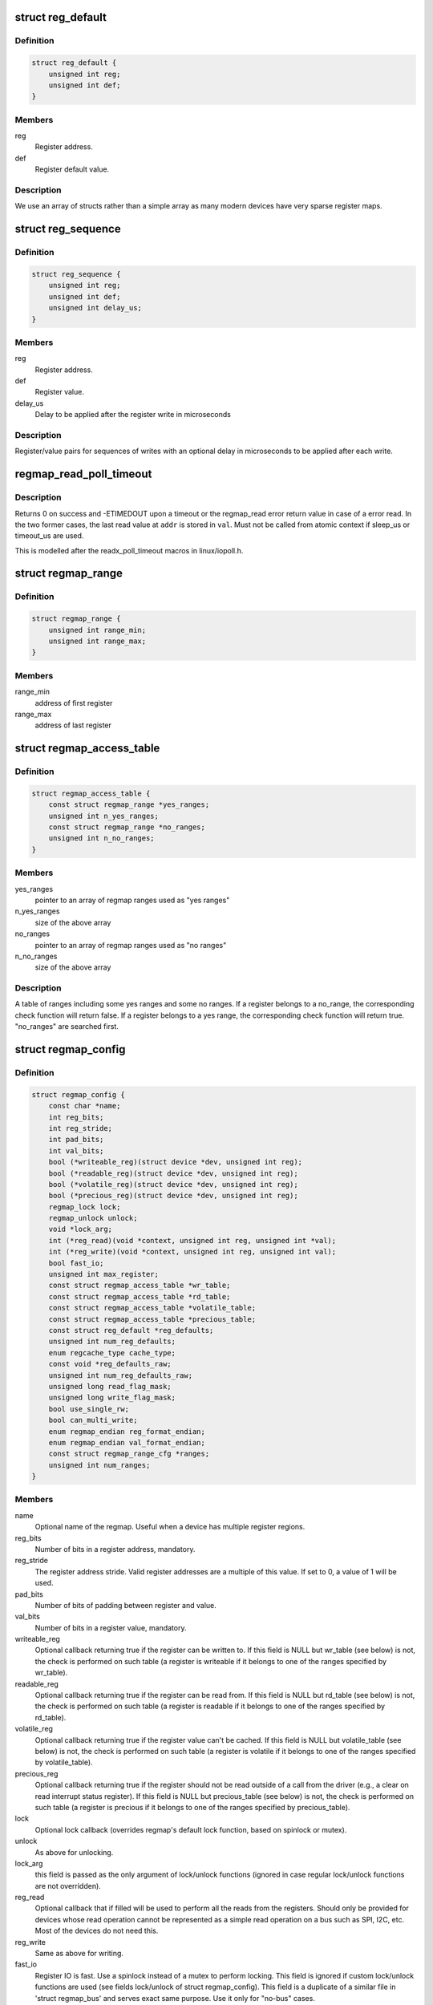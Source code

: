.. -*- coding: utf-8; mode: rst -*-
.. src-file: include/linux/regmap.h

.. _`reg_default`:

struct reg_default
==================

.. c:type:: struct reg_default

    Default value for a register.

.. _`reg_default.definition`:

Definition
----------

.. code-block:: c

    struct reg_default {
        unsigned int reg;
        unsigned int def;
    }

.. _`reg_default.members`:

Members
-------

reg
    Register address.

def
    Register default value.

.. _`reg_default.description`:

Description
-----------

We use an array of structs rather than a simple array as many modern devices
have very sparse register maps.

.. _`reg_sequence`:

struct reg_sequence
===================

.. c:type:: struct reg_sequence

    An individual write from a sequence of writes.

.. _`reg_sequence.definition`:

Definition
----------

.. code-block:: c

    struct reg_sequence {
        unsigned int reg;
        unsigned int def;
        unsigned int delay_us;
    }

.. _`reg_sequence.members`:

Members
-------

reg
    Register address.

def
    Register value.

delay_us
    Delay to be applied after the register write in microseconds

.. _`reg_sequence.description`:

Description
-----------

Register/value pairs for sequences of writes with an optional delay in
microseconds to be applied after each write.

.. _`regmap_read_poll_timeout`:

regmap_read_poll_timeout
========================

.. c:function::  regmap_read_poll_timeout( map,  addr,  val,  cond,  sleep_us,  timeout_us)

    Poll until a condition is met or a timeout occurs

    :param  map:
        Regmap to read from

    :param  addr:
        Address to poll

    :param  val:
        Unsigned integer variable to read the value into

    :param  cond:
        Break condition (usually involving \ ``val``\ )

    :param  sleep_us:
        Maximum time to sleep between reads in us (0
        tight-loops).  Should be less than ~20ms since usleep_range
        is used (see Documentation/timers/timers-howto.txt).

    :param  timeout_us:
        Timeout in us, 0 means never timeout

.. _`regmap_read_poll_timeout.description`:

Description
-----------

Returns 0 on success and -ETIMEDOUT upon a timeout or the regmap_read
error return value in case of a error read. In the two former cases,
the last read value at \ ``addr``\  is stored in \ ``val``\ . Must not be called
from atomic context if sleep_us or timeout_us are used.

This is modelled after the readx_poll_timeout macros in linux/iopoll.h.

.. _`regmap_range`:

struct regmap_range
===================

.. c:type:: struct regmap_range

    A register range, used for access related checks (readable/writeable/volatile/precious checks)

.. _`regmap_range.definition`:

Definition
----------

.. code-block:: c

    struct regmap_range {
        unsigned int range_min;
        unsigned int range_max;
    }

.. _`regmap_range.members`:

Members
-------

range_min
    address of first register

range_max
    address of last register

.. _`regmap_access_table`:

struct regmap_access_table
==========================

.. c:type:: struct regmap_access_table

    A table of register ranges for access checks

.. _`regmap_access_table.definition`:

Definition
----------

.. code-block:: c

    struct regmap_access_table {
        const struct regmap_range *yes_ranges;
        unsigned int n_yes_ranges;
        const struct regmap_range *no_ranges;
        unsigned int n_no_ranges;
    }

.. _`regmap_access_table.members`:

Members
-------

yes_ranges
    pointer to an array of regmap ranges used as "yes ranges"

n_yes_ranges
    size of the above array

no_ranges
    pointer to an array of regmap ranges used as "no ranges"

n_no_ranges
    size of the above array

.. _`regmap_access_table.description`:

Description
-----------

A table of ranges including some yes ranges and some no ranges.
If a register belongs to a no_range, the corresponding check function
will return false. If a register belongs to a yes range, the corresponding
check function will return true. "no_ranges" are searched first.

.. _`regmap_config`:

struct regmap_config
====================

.. c:type:: struct regmap_config

    Configuration for the register map of a device.

.. _`regmap_config.definition`:

Definition
----------

.. code-block:: c

    struct regmap_config {
        const char *name;
        int reg_bits;
        int reg_stride;
        int pad_bits;
        int val_bits;
        bool (*writeable_reg)(struct device *dev, unsigned int reg);
        bool (*readable_reg)(struct device *dev, unsigned int reg);
        bool (*volatile_reg)(struct device *dev, unsigned int reg);
        bool (*precious_reg)(struct device *dev, unsigned int reg);
        regmap_lock lock;
        regmap_unlock unlock;
        void *lock_arg;
        int (*reg_read)(void *context, unsigned int reg, unsigned int *val);
        int (*reg_write)(void *context, unsigned int reg, unsigned int val);
        bool fast_io;
        unsigned int max_register;
        const struct regmap_access_table *wr_table;
        const struct regmap_access_table *rd_table;
        const struct regmap_access_table *volatile_table;
        const struct regmap_access_table *precious_table;
        const struct reg_default *reg_defaults;
        unsigned int num_reg_defaults;
        enum regcache_type cache_type;
        const void *reg_defaults_raw;
        unsigned int num_reg_defaults_raw;
        unsigned long read_flag_mask;
        unsigned long write_flag_mask;
        bool use_single_rw;
        bool can_multi_write;
        enum regmap_endian reg_format_endian;
        enum regmap_endian val_format_endian;
        const struct regmap_range_cfg *ranges;
        unsigned int num_ranges;
    }

.. _`regmap_config.members`:

Members
-------

name
    Optional name of the regmap. Useful when a device has multiple
    register regions.

reg_bits
    Number of bits in a register address, mandatory.

reg_stride
    The register address stride. Valid register addresses are a
    multiple of this value. If set to 0, a value of 1 will be
    used.

pad_bits
    Number of bits of padding between register and value.

val_bits
    Number of bits in a register value, mandatory.

writeable_reg
    Optional callback returning true if the register
    can be written to. If this field is NULL but wr_table
    (see below) is not, the check is performed on such table
    (a register is writeable if it belongs to one of the ranges
    specified by wr_table).

readable_reg
    Optional callback returning true if the register
    can be read from. If this field is NULL but rd_table
    (see below) is not, the check is performed on such table
    (a register is readable if it belongs to one of the ranges
    specified by rd_table).

volatile_reg
    Optional callback returning true if the register
    value can't be cached. If this field is NULL but
    volatile_table (see below) is not, the check is performed on
    such table (a register is volatile if it belongs to one of
    the ranges specified by volatile_table).

precious_reg
    Optional callback returning true if the register
    should not be read outside of a call from the driver
    (e.g., a clear on read interrupt status register). If this
    field is NULL but precious_table (see below) is not, the
    check is performed on such table (a register is precious if
    it belongs to one of the ranges specified by precious_table).

lock
    Optional lock callback (overrides regmap's default lock
    function, based on spinlock or mutex).

unlock
    As above for unlocking.

lock_arg
    this field is passed as the only argument of lock/unlock
    functions (ignored in case regular lock/unlock functions
    are not overridden).

reg_read
    Optional callback that if filled will be used to perform
    all the reads from the registers. Should only be provided for
    devices whose read operation cannot be represented as a simple
    read operation on a bus such as SPI, I2C, etc. Most of the
    devices do not need this.

reg_write
    Same as above for writing.

fast_io
    Register IO is fast. Use a spinlock instead of a mutex
    to perform locking. This field is ignored if custom lock/unlock
    functions are used (see fields lock/unlock of struct regmap_config).
    This field is a duplicate of a similar file in
    'struct regmap_bus' and serves exact same purpose.
    Use it only for "no-bus" cases.

max_register
    Optional, specifies the maximum valid register address.

wr_table
    Optional, points to a struct regmap_access_table specifying
    valid ranges for write access.

rd_table
    As above, for read access.

volatile_table
    As above, for volatile registers.

precious_table
    As above, for precious registers.

reg_defaults
    Power on reset values for registers (for use with
    register cache support).

num_reg_defaults
    Number of elements in reg_defaults.

cache_type
    The actual cache type.

reg_defaults_raw
    Power on reset values for registers (for use with
    register cache support).

num_reg_defaults_raw
    Number of elements in reg_defaults_raw.

read_flag_mask
    Mask to be set in the top bytes of the register when doing
    a read.

write_flag_mask
    Mask to be set in the top bytes of the register when doing
    a write. If both read_flag_mask and write_flag_mask are
    empty the regmap_bus default masks are used.

use_single_rw
    If set, converts the bulk read and write operations into
    a series of single read and write operations. This is useful
    for device that does not support bulk read and write.

can_multi_write
    If set, the device supports the multi write mode of bulk
    write operations, if clear multi write requests will be
    split into individual write operations

reg_format_endian
    Endianness for formatted register addresses. If this is
    DEFAULT, the \ ``reg_format_endian_default``\  value from the
    regmap bus is used.

val_format_endian
    Endianness for formatted register values. If this is
    DEFAULT, the \ ``reg_format_endian_default``\  value from the
    regmap bus is used.

ranges
    Array of configuration entries for virtual address ranges.

num_ranges
    Number of range configuration entries.

.. _`regmap_range_cfg`:

struct regmap_range_cfg
=======================

.. c:type:: struct regmap_range_cfg

    Configuration for indirectly accessed or paged registers.

.. _`regmap_range_cfg.definition`:

Definition
----------

.. code-block:: c

    struct regmap_range_cfg {
        const char *name;
        unsigned int range_min;
        unsigned int range_max;
        unsigned int selector_reg;
        unsigned int selector_mask;
        int selector_shift;
        unsigned int window_start;
        unsigned int window_len;
    }

.. _`regmap_range_cfg.members`:

Members
-------

name
    Descriptive name for diagnostics

range_min
    Address of the lowest register address in virtual range.

range_max
    Address of the highest register in virtual range.

selector_reg
    Register with selector field.

selector_mask
    Bit shift for selector value.

selector_shift
    Bit mask for selector value.

window_start
    Address of first (lowest) register in data window.

window_len
    Number of registers in data window.

.. _`regmap_range_cfg.description`:

Description
-----------

Registers, mapped to this virtual range, are accessed in two steps:
1. page selector register update;
2. access through data window registers.

.. _`regmap_bus`:

struct regmap_bus
=================

.. c:type:: struct regmap_bus

    Description of a hardware bus for the register map infrastructure.

.. _`regmap_bus.definition`:

Definition
----------

.. code-block:: c

    struct regmap_bus {
        bool fast_io;
        regmap_hw_write write;
        regmap_hw_gather_write gather_write;
        regmap_hw_async_write async_write;
        regmap_hw_reg_write reg_write;
        regmap_hw_reg_update_bits reg_update_bits;
        regmap_hw_read read;
        regmap_hw_reg_read reg_read;
        regmap_hw_free_context free_context;
        regmap_hw_async_alloc async_alloc;
        u8 read_flag_mask;
        enum regmap_endian reg_format_endian_default;
        enum regmap_endian val_format_endian_default;
        size_t max_raw_read;
        size_t max_raw_write;
    }

.. _`regmap_bus.members`:

Members
-------

fast_io
    Register IO is fast. Use a spinlock instead of a mutex
    to perform locking. This field is ignored if custom lock/unlock
    functions are used (see fields lock/unlock of
    struct regmap_config).

write
    Write operation.

gather_write
    Write operation with split register/value, return -ENOTSUPP
    if not implemented  on a given device.

async_write
    Write operation which completes asynchronously, optional and
    must serialise with respect to non-async I/O.

reg_write
    Write a single register value to the given register address. This
    write operation has to complete when returning from the function.

reg_update_bits
    Update bits operation to be used against volatile
    registers, intended for devices supporting some mechanism
    for setting clearing bits without having to
    read/modify/write.

read
    Read operation.  Data is returned in the buffer used to transmit
    data.

reg_read
    Read a single register value from a given register address.

free_context
    Free context.

async_alloc
    Allocate a \ :c:func:`regmap_async`\  structure.

read_flag_mask
    Mask to be set in the top byte of the register when doing
    a read.

reg_format_endian_default
    Default endianness for formatted register
    addresses. Used when the regmap_config specifies DEFAULT. If this is
    DEFAULT, BIG is assumed.

val_format_endian_default
    Default endianness for formatted register
    values. Used when the regmap_config specifies DEFAULT. If this is
    DEFAULT, BIG is assumed.

max_raw_read
    Max raw read size that can be used on the bus.

max_raw_write
    Max raw write size that can be used on the bus.

.. _`regmap_init`:

regmap_init
===========

.. c:function::  regmap_init( dev,  bus,  bus_context,  config)

    Initialise register map

    :param  dev:
        Device that will be interacted with

    :param  bus:
        Bus-specific callbacks to use with device

    :param  bus_context:
        Data passed to bus-specific callbacks

    :param  config:
        Configuration for register map

.. _`regmap_init.description`:

Description
-----------

The return value will be an \ :c:func:`ERR_PTR`\  on error or a valid pointer to
a struct regmap.  This function should generally not be called
directly, it should be called by bus-specific init functions.

.. _`regmap_init_i2c`:

regmap_init_i2c
===============

.. c:function::  regmap_init_i2c( i2c,  config)

    Initialise register map

    :param  i2c:
        Device that will be interacted with

    :param  config:
        Configuration for register map

.. _`regmap_init_i2c.description`:

Description
-----------

The return value will be an \ :c:func:`ERR_PTR`\  on error or a valid pointer to
a struct regmap.

.. _`regmap_init_spi`:

regmap_init_spi
===============

.. c:function::  regmap_init_spi( dev,  config)

    Initialise register map

    :param  dev:
        Device that will be interacted with

    :param  config:
        Configuration for register map

.. _`regmap_init_spi.description`:

Description
-----------

The return value will be an \ :c:func:`ERR_PTR`\  on error or a valid pointer to
a struct regmap.

.. _`regmap_init_spmi_base`:

regmap_init_spmi_base
=====================

.. c:function::  regmap_init_spmi_base( dev,  config)

    Create regmap for the Base register space

    :param  dev:
        SPMI device that will be interacted with

    :param  config:
        Configuration for register map

.. _`regmap_init_spmi_base.description`:

Description
-----------

The return value will be an \ :c:func:`ERR_PTR`\  on error or a valid pointer to
a struct regmap.

.. _`regmap_init_spmi_ext`:

regmap_init_spmi_ext
====================

.. c:function::  regmap_init_spmi_ext( dev,  config)

    Create regmap for Ext register space

    :param  dev:
        Device that will be interacted with

    :param  config:
        Configuration for register map

.. _`regmap_init_spmi_ext.description`:

Description
-----------

The return value will be an \ :c:func:`ERR_PTR`\  on error or a valid pointer to
a struct regmap.

.. _`regmap_init_w1`:

regmap_init_w1
==============

.. c:function::  regmap_init_w1( w1_dev,  config)

    Initialise register map

    :param  w1_dev:
        Device that will be interacted with

    :param  config:
        Configuration for register map

.. _`regmap_init_w1.description`:

Description
-----------

The return value will be an \ :c:func:`ERR_PTR`\  on error or a valid pointer to
a struct regmap.

.. _`regmap_init_mmio_clk`:

regmap_init_mmio_clk
====================

.. c:function::  regmap_init_mmio_clk( dev,  clk_id,  regs,  config)

    Initialise register map with register clock

    :param  dev:
        Device that will be interacted with

    :param  clk_id:
        register clock consumer ID

    :param  regs:
        Pointer to memory-mapped IO region

    :param  config:
        Configuration for register map

.. _`regmap_init_mmio_clk.description`:

Description
-----------

The return value will be an \ :c:func:`ERR_PTR`\  on error or a valid pointer to
a struct regmap.

.. _`regmap_init_mmio`:

regmap_init_mmio
================

.. c:function::  regmap_init_mmio( dev,  regs,  config)

    Initialise register map

    :param  dev:
        Device that will be interacted with

    :param  regs:
        Pointer to memory-mapped IO region

    :param  config:
        Configuration for register map

.. _`regmap_init_mmio.description`:

Description
-----------

The return value will be an \ :c:func:`ERR_PTR`\  on error or a valid pointer to
a struct regmap.

.. _`regmap_init_ac97`:

regmap_init_ac97
================

.. c:function::  regmap_init_ac97( ac97,  config)

    Initialise AC'97 register map

    :param  ac97:
        Device that will be interacted with

    :param  config:
        Configuration for register map

.. _`regmap_init_ac97.description`:

Description
-----------

The return value will be an \ :c:func:`ERR_PTR`\  on error or a valid pointer to
a struct regmap.

.. _`devm_regmap_init`:

devm_regmap_init
================

.. c:function::  devm_regmap_init( dev,  bus,  bus_context,  config)

    Initialise managed register map

    :param  dev:
        Device that will be interacted with

    :param  bus:
        Bus-specific callbacks to use with device

    :param  bus_context:
        Data passed to bus-specific callbacks

    :param  config:
        Configuration for register map

.. _`devm_regmap_init.description`:

Description
-----------

The return value will be an \ :c:func:`ERR_PTR`\  on error or a valid pointer
to a struct regmap.  This function should generally not be called
directly, it should be called by bus-specific init functions.  The
map will be automatically freed by the device management code.

.. _`devm_regmap_init_i2c`:

devm_regmap_init_i2c
====================

.. c:function::  devm_regmap_init_i2c( i2c,  config)

    Initialise managed register map

    :param  i2c:
        Device that will be interacted with

    :param  config:
        Configuration for register map

.. _`devm_regmap_init_i2c.description`:

Description
-----------

The return value will be an \ :c:func:`ERR_PTR`\  on error or a valid pointer
to a struct regmap.  The regmap will be automatically freed by the
device management code.

.. _`devm_regmap_init_spi`:

devm_regmap_init_spi
====================

.. c:function::  devm_regmap_init_spi( dev,  config)

    Initialise register map

    :param  dev:
        Device that will be interacted with

    :param  config:
        Configuration for register map

.. _`devm_regmap_init_spi.description`:

Description
-----------

The return value will be an \ :c:func:`ERR_PTR`\  on error or a valid pointer
to a struct regmap.  The map will be automatically freed by the
device management code.

.. _`devm_regmap_init_spmi_base`:

devm_regmap_init_spmi_base
==========================

.. c:function::  devm_regmap_init_spmi_base( dev,  config)

    Create managed regmap for Base register space

    :param  dev:
        SPMI device that will be interacted with

    :param  config:
        Configuration for register map

.. _`devm_regmap_init_spmi_base.description`:

Description
-----------

The return value will be an \ :c:func:`ERR_PTR`\  on error or a valid pointer
to a struct regmap.  The regmap will be automatically freed by the
device management code.

.. _`devm_regmap_init_spmi_ext`:

devm_regmap_init_spmi_ext
=========================

.. c:function::  devm_regmap_init_spmi_ext( dev,  config)

    Create managed regmap for Ext register space

    :param  dev:
        SPMI device that will be interacted with

    :param  config:
        Configuration for register map

.. _`devm_regmap_init_spmi_ext.description`:

Description
-----------

The return value will be an \ :c:func:`ERR_PTR`\  on error or a valid pointer
to a struct regmap.  The regmap will be automatically freed by the
device management code.

.. _`devm_regmap_init_w1`:

devm_regmap_init_w1
===================

.. c:function::  devm_regmap_init_w1( w1_dev,  config)

    Initialise managed register map

    :param  w1_dev:
        Device that will be interacted with

    :param  config:
        Configuration for register map

.. _`devm_regmap_init_w1.description`:

Description
-----------

The return value will be an \ :c:func:`ERR_PTR`\  on error or a valid pointer
to a struct regmap.  The regmap will be automatically freed by the
device management code.

.. _`devm_regmap_init_mmio_clk`:

devm_regmap_init_mmio_clk
=========================

.. c:function::  devm_regmap_init_mmio_clk( dev,  clk_id,  regs,  config)

    Initialise managed register map with clock

    :param  dev:
        Device that will be interacted with

    :param  clk_id:
        register clock consumer ID

    :param  regs:
        Pointer to memory-mapped IO region

    :param  config:
        Configuration for register map

.. _`devm_regmap_init_mmio_clk.description`:

Description
-----------

The return value will be an \ :c:func:`ERR_PTR`\  on error or a valid pointer
to a struct regmap.  The regmap will be automatically freed by the
device management code.

.. _`devm_regmap_init_mmio`:

devm_regmap_init_mmio
=====================

.. c:function::  devm_regmap_init_mmio( dev,  regs,  config)

    Initialise managed register map

    :param  dev:
        Device that will be interacted with

    :param  regs:
        Pointer to memory-mapped IO region

    :param  config:
        Configuration for register map

.. _`devm_regmap_init_mmio.description`:

Description
-----------

The return value will be an \ :c:func:`ERR_PTR`\  on error or a valid pointer
to a struct regmap.  The regmap will be automatically freed by the
device management code.

.. _`devm_regmap_init_ac97`:

devm_regmap_init_ac97
=====================

.. c:function::  devm_regmap_init_ac97( ac97,  config)

    Initialise AC'97 register map

    :param  ac97:
        Device that will be interacted with

    :param  config:
        Configuration for register map

.. _`devm_regmap_init_ac97.description`:

Description
-----------

The return value will be an \ :c:func:`ERR_PTR`\  on error or a valid pointer
to a struct regmap.  The regmap will be automatically freed by the
device management code.

.. _`reg_field`:

struct reg_field
================

.. c:type:: struct reg_field

    Description of an register field

.. _`reg_field.definition`:

Definition
----------

.. code-block:: c

    struct reg_field {
        unsigned int reg;
        unsigned int lsb;
        unsigned int msb;
        unsigned int id_size;
        unsigned int id_offset;
    }

.. _`reg_field.members`:

Members
-------

reg
    Offset of the register within the regmap bank

lsb
    lsb of the register field.

msb
    msb of the register field.

id_size
    port size if it has some ports

id_offset
    address offset for each ports

.. _`regmap_irq`:

struct regmap_irq
=================

.. c:type:: struct regmap_irq

    Description of an IRQ for the generic regmap irq_chip.

.. _`regmap_irq.definition`:

Definition
----------

.. code-block:: c

    struct regmap_irq {
        unsigned int reg_offset;
        unsigned int mask;
        unsigned int type_reg_offset;
        unsigned int type_rising_mask;
        unsigned int type_falling_mask;
    }

.. _`regmap_irq.members`:

Members
-------

reg_offset
    Offset of the status/mask register within the bank

mask
    Mask used to flag/control the register.

type_reg_offset
    Offset register for the irq type setting.

type_rising_mask
    Mask bit to configure RISING type irq.

type_falling_mask
    Mask bit to configure FALLING type irq.

.. _`regmap_irq_chip`:

struct regmap_irq_chip
======================

.. c:type:: struct regmap_irq_chip

    Description of a generic regmap irq_chip.

.. _`regmap_irq_chip.definition`:

Definition
----------

.. code-block:: c

    struct regmap_irq_chip {
        const char *name;
        unsigned int status_base;
        unsigned int mask_base;
        unsigned int unmask_base;
        unsigned int ack_base;
        unsigned int wake_base;
        unsigned int type_base;
        unsigned int irq_reg_stride;
        bool mask_writeonly:1;
        bool init_ack_masked:1;
        bool mask_invert:1;
        bool use_ack:1;
        bool ack_invert:1;
        bool wake_invert:1;
        bool runtime_pm:1;
        bool type_invert:1;
        int num_regs;
        const struct regmap_irq *irqs;
        int num_irqs;
        int num_type_reg;
        unsigned int type_reg_stride;
        int (*handle_pre_irq)(void *irq_drv_data);
        int (*handle_post_irq)(void *irq_drv_data);
        void *irq_drv_data;
    }

.. _`regmap_irq_chip.members`:

Members
-------

name
    Descriptive name for IRQ controller.

status_base
    Base status register address.

mask_base
    Base mask register address.

unmask_base
    Base unmask register address. for chips who have
    separate mask and unmask registers

ack_base
    Base ack address. If zero then the chip is clear on read.
    Using zero value is possible with \ ``use_ack``\  bit.

wake_base
    Base address for wake enables.  If zero unsupported.

type_base
    Base address for irq type.  If zero unsupported.

irq_reg_stride
    Stride to use for chips where registers are not contiguous.

mask_writeonly
    Base mask register is write only.

init_ack_masked
    Ack all masked interrupts once during initalization.

mask_invert
    Inverted mask register: cleared bits are masked out.

use_ack
    Use \ ``ack``\  register even if it is zero.

ack_invert
    Inverted ack register: cleared bits for ack.

wake_invert
    Inverted wake register: cleared bits are wake enabled.

runtime_pm
    Hold a runtime PM lock on the device when accessing it.

type_invert
    Invert the type flags.

num_regs
    Number of registers in each control bank.

irqs
    Descriptors for individual IRQs.  Interrupt numbers are
    assigned based on the index in the array of the interrupt.

num_irqs
    Number of descriptors.

num_type_reg
    Number of type registers.

type_reg_stride
    Stride to use for chips where type registers are not
    contiguous.

handle_pre_irq
    Driver specific callback to handle interrupt from device
    before regmap_irq_handler process the interrupts.

handle_post_irq
    Driver specific callback to handle interrupt from device
    after handling the interrupts in \ :c:func:`regmap_irq_handler`\ .

irq_drv_data
    Driver specific IRQ data which is passed as parameter when
    driver specific pre/post interrupt handler is called.

.. _`regmap_irq_chip.description`:

Description
-----------

This is not intended to handle every possible interrupt controller, but
it should handle a substantial proportion of those that are found in the
wild.

.. This file was automatic generated / don't edit.

